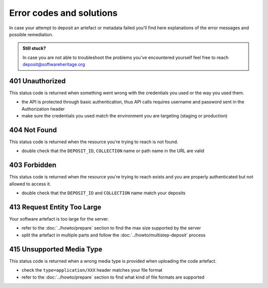 Error codes and solutions
=========================

In case your attempt to deposit an artefact or metadata failed you'll find here
explanations of the error messages and possible remediation.

.. admonition:: Still stuck?
   :class: Note

   In case you are not able to troubleshoot the problems you've encountered yourself
   feel free to reach deposit@softwareheritage.org

401 Unauthorized
----------------

This status code is returned when something went wrong with the credentials you used
or the way you used them.

- the API is protected through basic authentication, thus API calls requires username
  and password sent in the Authorization header
- make sure the credentials you used match the environment you are targeting (staging
  or production)

404 Not Found
-------------

This status code is returned when the resource you're trying to reach is not found.

- double check that the ``DEPOSIT_ID``, ``COLLECTION`` name or path name in the URL are
  valid

403 Forbidden
-------------

This status code is returned when the resource you're trying to reach exists and you
are properly authenticated but not allowed to access it.

- double check that the ``DEPOSIT_ID`` and ``COLLECTION`` name match your deposits

413 Request Entity Too Large
----------------------------

Your software artefact is too large for the server.

- refer to the :doc:`../howto/prepare` section to find the max size
  supported by the server
- split the artefact in multiple parts and follow the :doc:`../howto/multistep-deposit`
  process

415 Unsupported Media Type
--------------------------

This status code is returned when a wrong media type is provided when uploading the
code artefact.

- check the ``type=application/XXX`` header matches your file format
- refer to the :doc:`../howto/prepare` section to find what kind of file formats are
  supported
